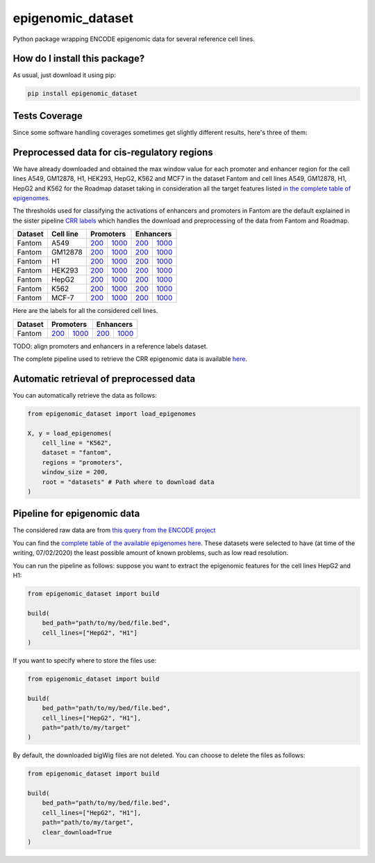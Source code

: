 epigenomic_dataset
=========================================================================================
|travis| |sonar_quality| |sonar_maintainability|
|codacy| |code_climate_maintainability| |pip| |downloads|

Python package wrapping ENCODE epigenomic data
for several reference cell lines.

How do I install this package?
----------------------------------------------
As usual, just download it using pip:

.. code:: shell

    pip install epigenomic_dataset

Tests Coverage
----------------------------------------------
Since some software handling coverages sometimes get slightly
different results, here's three of them:

|coveralls| |sonar_coverage| |code_climate_coverage|


Preprocessed data for cis-regulatory regions
-----------------------------------------------
We have already downloaded and obtained the max window value for each promoter and enhancer
region for the cell lines A549, GM12878, H1, HEK293, HepG2, K562 and MCF7 in the dataset Fantom
and cell lines A549, GM12878, H1, HepG2 and K562 for the Roadmap dataset taking in consideration
all the target features listed `in the complete table of epigenomes <https://github.com/LucaCappelletti94/epigenomic_dataset/blob/master/epigenomic_dataset/epigenomes.csv>`__.

The thresholds used for classifying the activations of enhancers and promoters in Fantom are the
default explained in the sister pipeline `CRR labels <https://github.com/LucaCappelletti94/crr_labels>`__
which handles the download and preprocessing of the data from Fantom and Roadmap.

+-------------------+---------------------+------------------------------------------------------------------------------------------------------------------------------------------+--------------------------------------------------------------------------------------------------------------------------------------------+------------------------------------------------------------------------------------------------------------------------------------------+--------------------------------------------------------------------------------------------------------------------------------------------+
|   Dataset         |   Cell line         |   Promoters                                                                                                                                                                                                                                                                           |   Enhancers                                                                                                                                                                                                                                                                           |
+===================+=====================+==========================================================================================================================================+============================================================================================================================================+==========================================================================================================================================+============================================================================================================================================+
| Fantom            | A549                | `200 <https://github.com/LucaCappelletti94/epigenomic_dataset/blob/master/preprocessed/fantom/200/promoters/A549.csv.gz?raw=true>`__     | `1000 <https://github.com/LucaCappelletti94/epigenomic_dataset/blob/master/preprocessed/fantom/1000/promoters/A549.csv.gz?raw=true>`__     | `200 <https://github.com/LucaCappelletti94/epigenomic_dataset/blob/master/preprocessed/fantom/200/enhancers/A549.csv.gz?raw=true>`__     | `1000 <https://github.com/LucaCappelletti94/epigenomic_dataset/blob/master/preprocessed/fantom/1000/enhancers/A549.csv.gz?raw=true>`__     |
+-------------------+---------------------+------------------------------------------------------------------------------------------------------------------------------------------+--------------------------------------------------------------------------------------------------------------------------------------------+------------------------------------------------------------------------------------------------------------------------------------------+--------------------------------------------------------------------------------------------------------------------------------------------+
| Fantom            | GM12878             | `200 <https://github.com/LucaCappelletti94/epigenomic_dataset/blob/master/preprocessed/fantom/200/promoters/GM12878.csv.gz?raw=true>`__  | `1000 <https://github.com/LucaCappelletti94/epigenomic_dataset/blob/master/preprocessed/fantom/1000/promoters/GM12878.csv.gz?raw=true>`__  | `200 <https://github.com/LucaCappelletti94/epigenomic_dataset/blob/master/preprocessed/fantom/200/enhancers/GM12878.csv.gz?raw=true>`__  | `1000 <https://github.com/LucaCappelletti94/epigenomic_dataset/blob/master/preprocessed/fantom/1000/enhancers/GM12878.csv.gz?raw=true>`__  |
+-------------------+---------------------+------------------------------------------------------------------------------------------------------------------------------------------+--------------------------------------------------------------------------------------------------------------------------------------------+------------------------------------------------------------------------------------------------------------------------------------------+--------------------------------------------------------------------------------------------------------------------------------------------+
| Fantom            | H1                  | `200 <https://github.com/LucaCappelletti94/epigenomic_dataset/blob/master/preprocessed/fantom/200/promoters/H1.csv.gz?raw=true>`__       | `1000 <https://github.com/LucaCappelletti94/epigenomic_dataset/blob/master/preprocessed/fantom/1000/promoters/H1.csv.gz?raw=true>`__       | `200 <https://github.com/LucaCappelletti94/epigenomic_dataset/blob/master/preprocessed/fantom/200/enhancers/H1.csv.gz?raw=true>`__       | `1000 <https://github.com/LucaCappelletti94/epigenomic_dataset/blob/master/preprocessed/fantom/1000/enhancers/H1.csv.gz?raw=true>`__       |
+-------------------+---------------------+------------------------------------------------------------------------------------------------------------------------------------------+--------------------------------------------------------------------------------------------------------------------------------------------+------------------------------------------------------------------------------------------------------------------------------------------+--------------------------------------------------------------------------------------------------------------------------------------------+
| Fantom            | HEK293              | `200 <https://github.com/LucaCappelletti94/epigenomic_dataset/blob/master/preprocessed/fantom/200/promoters/HEK293.csv.gz?raw=true>`__   | `1000 <https://github.com/LucaCappelletti94/epigenomic_dataset/blob/master/preprocessed/fantom/1000/promoters/HEK293.csv.gz?raw=true>`__   | `200 <https://github.com/LucaCappelletti94/epigenomic_dataset/blob/master/preprocessed/fantom/200/enhancers/HEK293.csv.gz?raw=true>`__   | `1000 <https://github.com/LucaCappelletti94/epigenomic_dataset/blob/master/preprocessed/fantom/1000/enhancers/HEK293.csv.gz?raw=true>`__   |
+-------------------+---------------------+------------------------------------------------------------------------------------------------------------------------------------------+--------------------------------------------------------------------------------------------------------------------------------------------+------------------------------------------------------------------------------------------------------------------------------------------+--------------------------------------------------------------------------------------------------------------------------------------------+
| Fantom            | HepG2               | `200 <https://github.com/LucaCappelletti94/epigenomic_dataset/blob/master/preprocessed/fantom/200/promoters/HepG2.csv.gz?raw=true>`__    | `1000 <https://github.com/LucaCappelletti94/epigenomic_dataset/blob/master/preprocessed/fantom/1000/promoters/HepG2.csv.gz?raw=true>`__    | `200 <https://github.com/LucaCappelletti94/epigenomic_dataset/blob/master/preprocessed/fantom/200/enhancers/HepG2.csv.gz?raw=true>`__    | `1000 <https://github.com/LucaCappelletti94/epigenomic_dataset/blob/master/preprocessed/fantom/1000/enhancers/HepG2.csv.gz?raw=true>`__    |
+-------------------+---------------------+------------------------------------------------------------------------------------------------------------------------------------------+--------------------------------------------------------------------------------------------------------------------------------------------+------------------------------------------------------------------------------------------------------------------------------------------+--------------------------------------------------------------------------------------------------------------------------------------------+
| Fantom            | K562                | `200 <https://github.com/LucaCappelletti94/epigenomic_dataset/blob/master/preprocessed/fantom/200/promoters/K562.csv.gz?raw=true>`__     | `1000 <https://github.com/LucaCappelletti94/epigenomic_dataset/blob/master/preprocessed/fantom/1000/promoters/K562.csv.gz?raw=true>`__     | `200 <https://github.com/LucaCappelletti94/epigenomic_dataset/blob/master/preprocessed/fantom/200/enhancers/K562.csv.gz?raw=true>`__     | `1000 <https://github.com/LucaCappelletti94/epigenomic_dataset/blob/master/preprocessed/fantom/1000/enhancers/K562.csv.gz?raw=true>`__     |
+-------------------+---------------------+------------------------------------------------------------------------------------------------------------------------------------------+--------------------------------------------------------------------------------------------------------------------------------------------+------------------------------------------------------------------------------------------------------------------------------------------+--------------------------------------------------------------------------------------------------------------------------------------------+
| Fantom            | MCF-7               | `200 <https://github.com/LucaCappelletti94/epigenomic_dataset/blob/master/preprocessed/fantom/200/promoters/MCF-7.csv.gz?raw=true>`__    | `1000 <https://github.com/LucaCappelletti94/epigenomic_dataset/blob/master/preprocessed/fantom/1000/promoters/MCF-7.csv.gz?raw=true>`__    | `200 <https://github.com/LucaCappelletti94/epigenomic_dataset/blob/master/preprocessed/fantom/200/enhancers/MCF-7.csv.gz?raw=true>`__    | `1000 <https://github.com/LucaCappelletti94/epigenomic_dataset/blob/master/preprocessed/fantom/1000/enhancers/MCF-7.csv.gz?raw=true>`__    |
+-------------------+---------------------+------------------------------------------------------------------------------------------------------------------------------------------+--------------------------------------------------------------------------------------------------------------------------------------------+------------------------------------------------------------------------------------------------------------------------------------------+--------------------------------------------------------------------------------------------------------------------------------------------+

Here are the labels for all the considered cell lines.

+-------------------+----------------------------------------------------------------------------------------------------------------------------------+------------------------------------------------------------------------------------------------------------------------------------+----------------------------------------------------------------------------------------------------------------------------------+------------------------------------------------------------------------------------------------------------------------------------+
|   Dataset         |   Promoters                                                                                                                                                                                                                                                           |   Enhancers                                                                                                                                                                                                                                                           |
+===================+==================================================================================================================================+====================================================================================================================================+==================================================================================================================================+====================================================================================================================================+
| Fantom            | `200 <https://github.com/LucaCappelletti94/epigenomic_dataset/blob/master/preprocessed/fantom/200/promoters.bed.gz?raw=true>`__  | `1000 <https://github.com/LucaCappelletti94/epigenomic_dataset/blob/master/preprocessed/fantom/1000/promoters.bed.gz?raw=true>`__  | `200 <https://github.com/LucaCappelletti94/epigenomic_dataset/blob/master/preprocessed/fantom/200/enhancers.bed.gz?raw=true>`__  | `1000 <https://github.com/LucaCappelletti94/epigenomic_dataset/blob/master/preprocessed/fantom/1000/enhancers.bed.gz?raw=true>`__  |
+-------------------+----------------------------------------------------------------------------------------------------------------------------------+------------------------------------------------------------------------------------------------------------------------------------+----------------------------------------------------------------------------------------------------------------------------------+------------------------------------------------------------------------------------------------------------------------------------+

TODO: align promoters and enhancers in a reference labels dataset.

The complete pipeline used to retrieve the CRR epigenomic data is available
`here <https://github.com/LucaCappelletti94/epigenomic_dataset/blob/master/run_crr_build.py>`__.

Automatic retrieval of preprocessed data
----------------------------------------------
You can automatically retrieve the data as follows:

.. code:: python

    from epigenomic_dataset import load_epigenomes

    X, y = load_epigenomes(
        cell_line = "K562",
        dataset = "fantom",
        regions = "promoters",
        window_size = 200,
        root = "datasets" # Path where to download data
    )

Pipeline for epigenomic data
----------------------------------------------
The considered raw data are from `this query from the ENCODE project <https://www.encodeproject.org/search/?searchTerm=fold+change+over+control&type=Experiment&assembly=hg19&status=released&biosample_ontology.classification=cell+line&files.file_type=bigWig&replication_type=isogenic&audit.ERROR.category%21=extremely+low+read+depth&audit.ERROR.category%21=inconsistent+genetic+modification+reagent+source+and+identifier&audit.ERROR.category%21=missing+control+alignments&audit.ERROR.category%21=extremely+low+read+length&audit.NOT_COMPLIANT.category%21=insufficient+read+depth&audit.NOT_COMPLIANT.category%21=missing+controlled_by&audit.NOT_COMPLIANT.category%21=insufficient+read+length&audit.NOT_COMPLIANT.category%21=insufficient+replicate+concordance&audit.NOT_COMPLIANT.category%21=severe+bottlenecking&audit.NOT_COMPLIANT.category%21=control+insufficient+read+depth&audit.NOT_COMPLIANT.category%21=poor+library+complexity&limit=all>`_

You can find the `complete table of the available epigenomes here <https://github.com/LucaCappelletti94/epigenomic_dataset/blob/master/epigenomic_dataset/epigenomes.csv>`_.
These datasets were selected to have
(at time of the writing,  07/02/2020)
the least possible amount of known problems, such as
low read resolution.

You can run the pipeline as follows: suppose you
want to extract the epigenomic features for the cell lines HepG2 and H1:

.. code:: python

    from epigenomic_dataset import build

    build(
        bed_path="path/to/my/bed/file.bed",
        cell_lines=["HepG2", "H1"]
    )

If you want to specify where to store the files use:

.. code:: python

    from epigenomic_dataset import build

    build(
        bed_path="path/to/my/bed/file.bed",
        cell_lines=["HepG2", "H1"],
        path="path/to/my/target"
    )

By default, the downloaded bigWig files are not deleted.
You can choose to delete the files as follows:

.. code:: python

    from epigenomic_dataset import build

    build(
        bed_path="path/to/my/bed/file.bed",
        cell_lines=["HepG2", "H1"],
        path="path/to/my/target",
        clear_download=True
    )


.. |travis| image:: https://travis-ci.org/LucaCappelletti94/epigenomic_dataset.png
   :target: https://travis-ci.org/LucaCappelletti94/epigenomic_dataset
   :alt: Travis CI build

.. |sonar_quality| image:: https://sonarcloud.io/api/project_badges/measure?project=LucaCappelletti94_epigenomic_dataset&metric=alert_status
    :target: https://sonarcloud.io/dashboard/index/LucaCappelletti94_epigenomic_dataset
    :alt: SonarCloud Quality

.. |sonar_maintainability| image:: https://sonarcloud.io/api/project_badges/measure?project=LucaCappelletti94_epigenomic_dataset&metric=sqale_rating
    :target: https://sonarcloud.io/dashboard/index/LucaCappelletti94_epigenomic_dataset
    :alt: SonarCloud Maintainability

.. |sonar_coverage| image:: https://sonarcloud.io/api/project_badges/measure?project=LucaCappelletti94_epigenomic_dataset&metric=coverage
    :target: https://sonarcloud.io/dashboard/index/LucaCappelletti94_epigenomic_dataset
    :alt: SonarCloud Coverage

.. |coveralls| image:: https://coveralls.io/repos/github/LucaCappelletti94/epigenomic_dataset/badge.svg?branch=master
    :target: https://coveralls.io/github/LucaCappelletti94/epigenomic_dataset?branch=master
    :alt: Coveralls Coverage

.. |pip| image:: https://badge.fury.io/py/epigenomic-dataset.svg
    :target: https://badge.fury.io/py/epigenomic-dataset
    :alt: Pypi project

.. |downloads| image:: https://pepy.tech/badge/epigenomic-dataset
    :target: https://pepy.tech/badge/epigenomic-dataset
    :alt: Pypi total project downloads

.. |codacy| image:: https://api.codacy.com/project/badge/Grade/85bc1e3d96bf4c43a2ca70ca233a1bca
    :target: https://www.codacy.com/manual/LucaCappelletti94/epigenomic_dataset?utm_source=github.com&amp;utm_medium=referral&amp;utm_content=LucaCappelletti94/epigenomic_dataset&amp;utm_campaign=Badge_Grade
    :alt: Codacy Maintainability

.. |code_climate_maintainability| image:: https://api.codeclimate.com/v1/badges/64bfb8eb5a73959ea0d3/maintainability
    :target: https://codeclimate.com/github/LucaCappelletti94/epigenomic_dataset/maintainability
    :alt: Maintainability

.. |code_climate_coverage| image:: https://api.codeclimate.com/v1/badges/64bfb8eb5a73959ea0d3/test_coverage
    :target: https://codeclimate.com/github/LucaCappelletti94/epigenomic_dataset/test_coverage
    :alt: Code Climate Coverate
